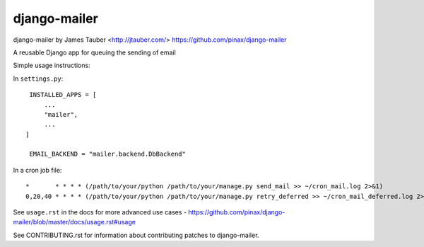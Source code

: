 django-mailer
-------------

.. image:: https://img.shields.io/travis/pinax/django-mailer.svg
    :target: https://travis-ci.org/pinax/django-mailer

.. image:: https://img.shields.io/coveralls/pinax/django-mailer.svg
    :target: https://coveralls.io/r/pinax/django-mailer

.. image:: https://img.shields.io/pypi/dm/django-mailer.svg
    :target:  https://pypi.python.org/pypi/django-mailer/

.. image:: https://img.shields.io/pypi/v/django-mailer.svg
    :target:  https://pypi.python.org/pypi/django-mailer/

.. image:: https://img.shields.io/badge/license-MIT-blue.svg
    :target:  https://pypi.python.org/pypi/django-mailer/



django-mailer by James Tauber <http://jtauber.com/>
https://github.com/pinax/django-mailer

A reusable Django app for queuing the sending of email

Simple usage instructions:

In ``settings.py``:
::

    INSTALLED_APPS = [
        ...
        "mailer",
        ...
   ]

    EMAIL_BACKEND = "mailer.backend.DbBackend"

In a cron job file:
::

    *       * * * * (/path/to/your/python /path/to/your/manage.py send_mail >> ~/cron_mail.log 2>&1)
    0,20,40 * * * * (/path/to/your/python /path/to/your/manage.py retry_deferred >> ~/cron_mail_deferred.log 2>&1)

See ``usage.rst`` in the docs for more advanced use cases - https://github.com/pinax/django-mailer/blob/master/docs/usage.rst#usage

See CONTRIBUTING.rst for information about contributing patches to django-mailer.
